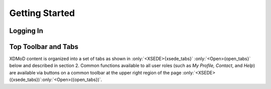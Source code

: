Getting Started
=================

Logging In
--------------

.. only:: XSEDE

   You can sign in to XDMoD from the public page by clicking the Sign In
   link in the upper left-hand corner. You will then be redirected to
   CILogon where you can provide your ACCESS credentials to log in to
   XDMoD.

   .. figure:: ../media/image7.png
      :name: xsede_login
   
      ACCESS XDMoD Login

   You must have an ACCESS account to be able to log in to XDMoD.

.. only:: Open

   Open XDMoD supports two different authentication mechanisms: local login
   and Single Sign On. The particular mechanism is configured by the Open
   XDMoD site administrator. To access the login panel click the “Sign In”
   link on the top right of the Open XDMoD public page. An example of a
   login panel for an Open XDMoD instance that authenticates with Single
   Sign On is shown in :numref:`open_login_1`. The specific text and graphics will
   be different for different authentication providers. An example of the
   login panel for an Open XDMoD instance configured to use local login is
   shown in :numref:`open_login_2`.

   .. figure:: ../media/image76.png
      :name: open_login_1

      Example Login dialog for an Open XDMoD instance
      configured to use Single Sign On. This example shows an Open XDMoD
      instance configured to use the authentication provider at the University
      at Buffalo. Clicking the button with the UB logo opens the official UB
      login page where users can use their university-wide login credentials
      to authenticate.

   .. figure:: ../media/image83.png
      :name: open_login_2

      Example Login dialog for an Open XDMoD instance
      configured to use local XDMoD accounts.

Top Toolbar and Tabs
------------------------

XDMoD content is organized into a set of tabs as shown in :only:`<XSEDE>{xsede_tabs}` :only:`<Open>{open_tabs}`
below and described in section 2. Common functions available to all user
roles (such as *My Profile,* *Contact*, and *Help*) are available via
buttons on a common toolbar at the upper right region of the page
:only:`<XSEDE>({xsede_tabs})`:only:`<Open>({open_tabs})`.

.. only:: XSEDE

   .. figure:: ../media/image13.png
      :alt: XSEDE_tabs.png        
      :name: xsede_tabs    
                                 
      XDMoD Portal tabs and common toolbar. For description see section 2.0**              

.. only:: Open

   .. figure:: ../media/image104.png
      :name: open_tabs

      XDMoD Portal tabs and common toolbar. For description see section 2.0
